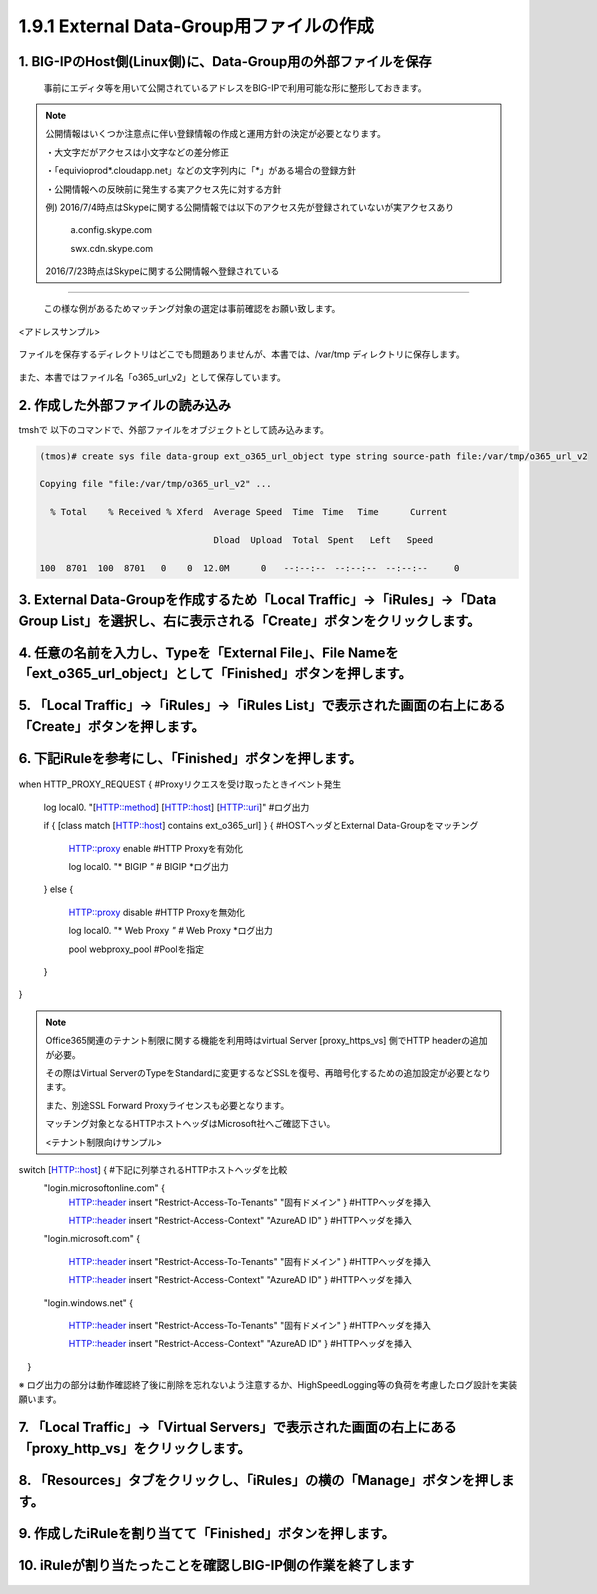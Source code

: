 1.9.1 External Data-Group用ファイルの作成
======================================

1. BIG-IPのHost側(Linux側)に、Data-Group用の外部ファイルを保存
~~~~~~~~

    事前にエディタ等を用いて公開されているアドレスをBIG-IPで利用可能な形に整形しておきます。


.. NOTE::
   公開情報はいくつか注意点に伴い登録情報の作成と運用方針の決定が必要となります。

   ・大文字だがアクセスは小文字などの差分修正

   ・「equivioprod*.cloudapp.net」などの文字列内に「*」がある場合の登録方針

   ・公開情報への反映前に発生する実アクセス先に対する方針

   例) 2016/7/4時点はSkypeに関する公開情報では以下のアクセス先が登録されていないが実アクセスあり

    a.config.skype.com

    swx.cdn.skype.com

   2016/7/23時点はSkypeに関する公開情報へ登録されている
----

   この様な例があるためマッチング対象の選定は事前確認をお願い致します。

<アドレスサンプル>

.. figure:: images/Picture1.png
   :scale: 50%
   :align: center

   ファイルを保存するディレクトリはどこでも問題ありませんが、本書では、/var/tmp ディレクトリに保存します。

また、本書ではファイル名「o365_url_v2」として保存しています。


.. figure:: images/Picture2.png
   :scale: 50%
   :align: center


2. 作成した外部ファイルの読み込み
~~~~~~~~

tmshで 以下のコマンドで、外部ファイルをオブジェクトとして読み込みます。

.. code-block:: cmdin

   (tmos)# create sys file data-group ext_o365_url_object type string source-path file:/var/tmp/o365_url_v2

   Copying file "file:/var/tmp/o365_url_v2" ...

     % Total    % Received % Xferd  Average Speed  Time　Time 　Time	Current

                                    Dload  Upload  Total　Spent   Left	Speed

   100  8701  100  8701   0    0  12.0M      0　　--:--:--　--:--:--　--:--:--     0


3. External Data-Groupを作成するため「Local Traffic」→「iRules」→「Data Group List」を選択し、右に表示される「Create」ボタンをクリックします。
~~~~~~~~


.. figure:: images/Picture3.png
   :scale: 50%
   :align: center


4. 任意の名前を入力し、Typeを「External File」、File Nameを「ext_o365_url_object」として「Finished」ボタンを押します。
~~~~~~~~


.. figure:: images/Picture4.png
   :scale: 50%
   :align: center


5. 「Local Traffic」→「iRules」→「iRules List」で表示された画面の右上にある「Create」ボタンを押します。
~~~~~~~~


.. figure:: images/Picture5.png
   :scale: 50%
   :align: center


6. 下記iRuleを参考にし、「Finished」ボタンを押します。
~~~~~~~~


.. figure:: images/Picture6.png
   :scale: 50%
   :align: center


.. code-block:: cmdin

when HTTP_PROXY_REQUEST {					#Proxyリクエスを受け取ったときイベント発生

   log local0. "[HTTP::method] [HTTP::host] [HTTP::uri]"		#ログ出力

   if { [class match [HTTP::host] contains ext_o365_url] } {		#HOSTヘッダとExternal Data-Groupをマッチング

      HTTP::proxy enable						#HTTP Proxyを有効化

      log local0. "* BIGIP *"					#* BIGIP *ログ出力

   } else {

      HTTP::proxy disable						#HTTP Proxyを無効化

      log local0. "* Web Proxy *"					#* Web Proxy *ログ出力

      pool webproxy_pool						#Poolを指定

   }

}


.. NOTE::
   Office365関連のテナント制限に関する機能を利用時はvirtual Server [proxy_https_vs] 側でHTTP headerの追加が必要。

   その際はVirtual ServerのTypeをStandardに変更するなどSSLを復号、再暗号化するための追加設定が必要となります。

   また、別途SSL Forward Proxyライセンスも必要となります。

   マッチング対象となるHTTPホストヘッダはMicrosoft社へご確認下さい。

   <テナント制限向けサンプル>

   .. code-block:: cmdin

switch [HTTP::host] {							#下記に列挙されるHTTPホストヘッダを比較
   "login.microsoftonline.com" {
      HTTP::header insert "Restrict-Access-To-Tenants" "固有ドメイン" }	#HTTPヘッダを挿入

      HTTP::header insert "Restrict-Access-Context" "AzureAD ID" }	#HTTPヘッダを挿入

   "login.microsoft.com" {

      HTTP::header insert "Restrict-Access-To-Tenants" "固有ドメイン" } 	#HTTPヘッダを挿入

      HTTP::header insert "Restrict-Access-Context" "AzureAD ID" }	#HTTPヘッダを挿入

   "login.windows.net" {

      HTTP::header insert "Restrict-Access-To-Tenants" "固有ドメイン" } 	#HTTPヘッダを挿入

      HTTP::header insert "Restrict-Access-Context" "AzureAD ID" }	#HTTPヘッダを挿入

　}

※ ログ出力の部分は動作確認終了後に削除を忘れないよう注意するか、HighSpeedLogging等の負荷を考慮したログ設計を実装願います。


7. 「Local Traffic」→「Virtual Servers」で表示された画面の右上にある「proxy_http_vs」をクリックします。
~~~~~~~~


.. figure:: images/Picture7.png
   :scale: 50%
   :align: center


8. 「Resources」タブをクリックし、「iRules」の横の「Manage」ボタンを押します。
~~~~~~~~


.. figure:: images/Picture8.png
   :scale: 50%
   :align: center


9. 作成したiRuleを割り当てて「Finished」ボタンを押します。
~~~~~~~~


.. figure:: images/Picture9.png
   :scale: 50%
   :align: center



10. iRuleが割り当たったことを確認しBIG-IP側の作業を終了します
~~~~~~~~


.. figure:: images/Picture10.png
   :scale: 50%
   :align: center

